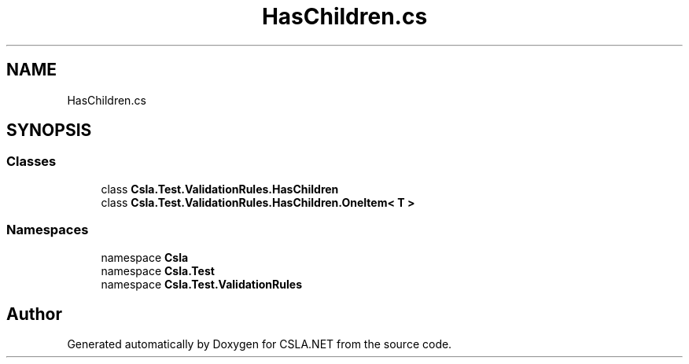 .TH "HasChildren.cs" 3 "Wed Jul 21 2021" "Version 5.4.2" "CSLA.NET" \" -*- nroff -*-
.ad l
.nh
.SH NAME
HasChildren.cs
.SH SYNOPSIS
.br
.PP
.SS "Classes"

.in +1c
.ti -1c
.RI "class \fBCsla\&.Test\&.ValidationRules\&.HasChildren\fP"
.br
.ti -1c
.RI "class \fBCsla\&.Test\&.ValidationRules\&.HasChildren\&.OneItem< T >\fP"
.br
.in -1c
.SS "Namespaces"

.in +1c
.ti -1c
.RI "namespace \fBCsla\fP"
.br
.ti -1c
.RI "namespace \fBCsla\&.Test\fP"
.br
.ti -1c
.RI "namespace \fBCsla\&.Test\&.ValidationRules\fP"
.br
.in -1c
.SH "Author"
.PP 
Generated automatically by Doxygen for CSLA\&.NET from the source code\&.
